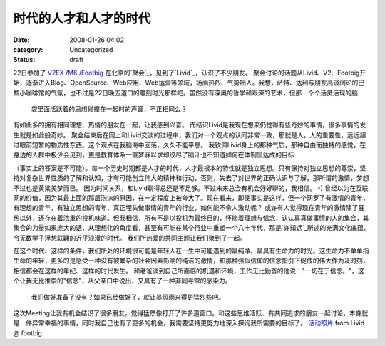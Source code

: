 时代的人才和人才的时代
###########
:date: 2008-01-26 04:02
:category: Uncategorized
:status: draft

22日参加了 `V2EX`_ /`M6`_ /`Footbig`_ 在北京的`聚会`_，见到了`Livid`_，认识了不少朋友。
聚会讨论的话题从Livid、V2、Footbig开始，逐渐进入Blog、OpenSource、Web应用、Web运营等领域，场面热烈、气势咄人。我想，萨特、达利与朋友高谈阔论的巴黎小咖啡馆的气氛，也不过是22日晚五道口的雕刻时光那样吧。虽然没有深奥的哲学和艰深的艺术，但那一个个活灵活现的脑
 袋里面活跃着的思想碰撞在一起时的声音，不正相同么？
有如此多的拥有相同理想、热情的朋友在一起，让我感到兴奋。
而结识Livid是我现在想来仍觉得有些奇妙的事情，很多事情的发生就是如此般奇妙。
聚会结束后在网上和Livid交谈的过程中，我们对一个观点的认同非常一致，那就是人，人的重要性，远远超过眼前短暂的物质性东西。这个观点在我脑海中回荡，久久不能平息。
我钦佩Livid身上的那种气质，那种自由而独特的感觉，在身边的人群中极少会见到，更是教育体系一直梦寐以求却绞尽了脑汁也不知道如何在体制里达成的目标

（事实上的答案是不可能）。每一个历史时期都是人才的时代，人才最根本的特性就是独立思想。只有保持对独立思想的尊崇，坚持对复杂世界性质的了解和认知，才有可能创立伟大的精神和行动，否则，失去了对世界的正确认识与了解，那所谓的激情，梦想不过也是黄粱美梦而已。
因为时间关系，和Livid聊得总还是不足够。不过未来总会有机会好好聊的，我相信。:-)
曾经以为在互联网的价值，因为其最上面的那层泡沫的原因，在一定程度上被夸大了。现在看来，即使事实是这样，但一个网罗了有激情的青年，有理想的青年，有独立思想的青年、真正埋头做事情的青年的行业，如何能不令人激动呢？
或许有人觉得现在青年的激情除了狂热以外，还存在着浓重的投机味道。但我相信，所有不是以投机为最终目的，怀揣着理想与信念，认认真真做事情的人的集合，其集合的力量如果庞大的话，从理想化的角度看，甚至有可能在某个行业中重塑一个八十年代，那是`许知远`_所述的充满文化底蕴、令无数学子浮想联翩的近乎浪漫的时代。
我们所热爱的共同主题让我们聚到了一起。

在这个时代、这样的条件，我们所处的环境很可能是年轻人在一生中可能遇到的最纯净、最具有生命力的时光。这生命力不单单指生命的年轻，更多的是感受一种没有被繁杂的社会因素影响的纯洁的激情，和那种强似信仰的信念指引下促成的伟大作为及时刻，相信都会在这样的年纪、这样的时代发生。
和老爸谈到自己所面临的机遇和环境，工作无比勤奋的他说："一切在于信念。"，这个让我无比推崇的"信念"，从父亲口中说出，又具有了一种非同寻常的感染力。
 我们做好准备了没有？如果已经做好了，就让暴风雨来得更猛烈些吧。
这次Meeting让我有机会结识了很多朋友，觉得猛然像打开了许多道窗口。和这些思维活跃、有共同追求的朋友一起讨论，本身就是一件异常幸福的事情，同时我自己也有了更多的机会，我需要坚持更努力地深入探询我所需要的目标了。
`活动照片`_ from Livid @ footbig

.. _V2EX: http://www.v2ex.com/
.. _M6: http://mac.6.cn/
.. _Footbig: http://www.footbig.com/
.. _聚会: http://mac.6.cn/topic/view/898.html
.. _Livid: http://www.livid.cn/
.. _许知远: http://blog.donews.com/CNBorn/archive/2007/01/20/1116949.aspx
.. _活动照片: http://footbig.com/album/1678
